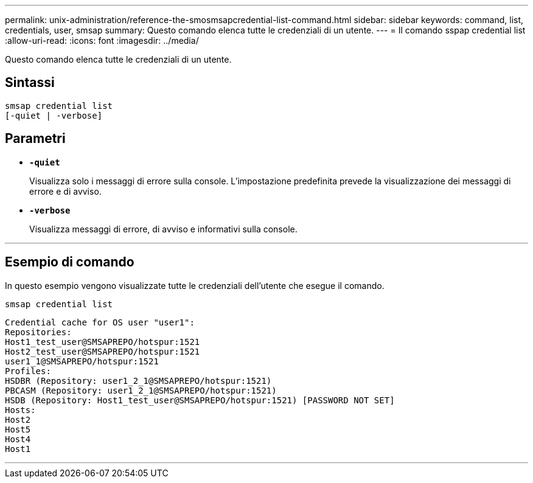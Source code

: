 ---
permalink: unix-administration/reference-the-smosmsapcredential-list-command.html 
sidebar: sidebar 
keywords: command, list, credentials, user, smsap 
summary: Questo comando elenca tutte le credenziali di un utente. 
---
= Il comando sspap credential list
:allow-uri-read: 
:icons: font
:imagesdir: ../media/


[role="lead"]
Questo comando elenca tutte le credenziali di un utente.



== Sintassi

[listing]
----

smsap credential list
[-quiet | -verbose]
----


== Parametri

* `*-quiet*`
+
Visualizza solo i messaggi di errore sulla console. L'impostazione predefinita prevede la visualizzazione dei messaggi di errore e di avviso.

* `*-verbose*`
+
Visualizza messaggi di errore, di avviso e informativi sulla console.



'''


== Esempio di comando

In questo esempio vengono visualizzate tutte le credenziali dell'utente che esegue il comando.

[listing]
----
smsap credential list
----
[listing]
----
Credential cache for OS user "user1":
Repositories:
Host1_test_user@SMSAPREPO/hotspur:1521
Host2_test_user@SMSAPREPO/hotspur:1521
user1_1@SMSAPREPO/hotspur:1521
Profiles:
HSDBR (Repository: user1_2_1@SMSAPREPO/hotspur:1521)
PBCASM (Repository: user1_2_1@SMSAPREPO/hotspur:1521)
HSDB (Repository: Host1_test_user@SMSAPREPO/hotspur:1521) [PASSWORD NOT SET]
Hosts:
Host2
Host5
Host4
Host1
----
'''